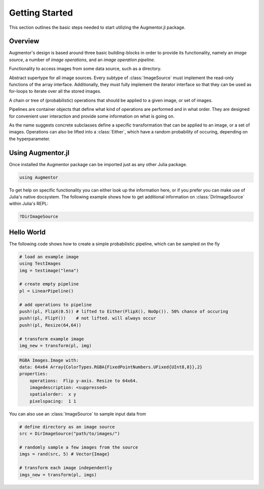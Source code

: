 Getting Started
================

This section outlines the basic steps needed to start utilizing
the Augmentor.jl package.

Overview
---------

Augmentor's design is based around three basic building-blocks in
order to provide its functionality, namely an *image source*,
a number of *image operations*, and an *image operation pipeline*.

.. class:: ImageSource

    Functionality to access images from some data source,
    such as a directory.

    Abstract supertype for all image sources. Every subtype of
    :class:`ImageSource` must implement the read-only functions of
    the array interface. Additionally, they must fully implement the
    iterator interface so that they can be used as for-loops to
    iterate over all the stored images.

.. class:: Pipeline

    A chain or tree of (probabilistic) operations that should be
    applied to a given image, or set of images.

    Pipelines are container objects that define what kind of
    operations are performed and in what order. They are designed
    for convenient user interaction and provide some information on
    what is going on.

.. class:: ImageOperation

    As the name suggests concrete subclasses define a specific
    transformation that can be applied to an image, or a set of
    images. Operations can also be lifted into a
    :class:`Either`, which have a random probability of
    occuring, depending on the hyperparameter.

Using Augmentor.jl
-------------------

Once installed the Augmentor package can be imported just as any
other Julia package.

.. code-block:: julia

    using Augmentor

To get help on specific functionality you can either look up the
information here, or if you prefer you can make use of Julia's
native docsystem.
The following example shows how to get additional information
on :class:`DirImageSource` within Julia's REPL:

.. code-block:: julia

    ?DirImageSource

Hello World
-------------

The following code shows how to create a simple probabilistic pipeline,
which can be sampled on the fly

.. code-block:: julia

    # load an example image
    using TestImages
    img = testimage("lena")

    # create empty pipeline
    pl = LinearPipeline()

    # add operations to pipeline
    push!(pl, FlipX(0.5)) # lifted to Either(FlipX(), NoOp()). 50% chance of occuring
    push!(pl, FlipY())    # not lifted. will always occur
    push!(pl, Resize(64,64))

    # transform example image
    img_new = transform(pl, img)

.. code-block:: none

    RGBA Images.Image with:
    data: 64x64 Array{ColorTypes.RGBA{FixedPointNumbers.UFixed{UInt8,8}},2}
    properties:
        operations:  Flip y-axis. Resize to 64x64.
        imagedescription: <suppressed>
        spatialorder:  x y
        pixelspacing:  1 1

You can also use an :class:`ImageSource` to sample input data from

.. code-block:: julia

    # define directory as an image source
    src = DirImageSource("path/to/images/")

    # randomly sample a few images from the source
    imgs = rand(src, 5) # Vector{Image}

    # transform each image independently
    imgs_new = transform(pl, imgs)

